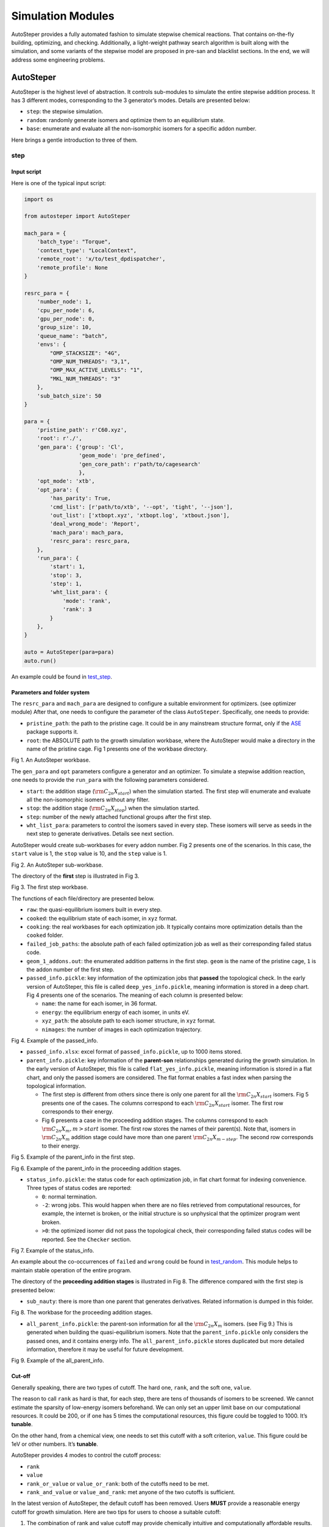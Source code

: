 Simulation Modules
==================

AutoSteper provides a fully automated fashion to simulate stepwise
chemical reactions. That contains on-the-fly building, optimizing, and
checking. Additionally, a light-weight pathway search algorithm is built
along with the simulation, and some variants of the stepwise model are
proposed in pre-san and blacklist sections. In the end, we will address
some engineering problems.

AutoSteper
----------

AutoSteper is the highest level of abstraction. It controls sub-modules
to simulate the entire stepwise addition process. It has 3 different
modes, corresponding to the 3 generator’s modes. Details are presented
below:

-  ``step``: the stepwise simulation.
-  ``random``: randomly generate isomers and optimize them to an
   equilibrium state.
-  ``base``: enumerate and evaluate all the non-isomorphic isomers for a
   specific addon number.

Here brings a gentle introduction to three of them.

step
~~~~

Input script
^^^^^^^^^^^^

Here is one of the typical input script:

.. code:: python

   import os

   from autosteper import AutoSteper

   mach_para = {
       'batch_type': "Torque",
       'context_type': "LocalContext",
       'remote_root': 'x/to/test_dpdispatcher',
       'remote_profile': None
   }

   resrc_para = {
       'number_node': 1,
       'cpu_per_node': 6,
       'gpu_per_node': 0,
       'group_size': 10,
       'queue_name': "batch",
       'envs': {
           "OMP_STACKSIZE": "4G",
           "OMP_NUM_THREADS": "3,1",
           "OMP_MAX_ACTIVE_LEVELS": "1",
           "MKL_NUM_THREADS": "3"
       },
       'sub_batch_size': 50
   }

   para = {
       'pristine_path': r'C60.xyz',
       'root': r'./',
       'gen_para': {'group': 'Cl',
                    'geom_mode': 'pre_defined',
                    'gen_core_path': r'path/to/cagesearch'
                    },
       'opt_mode': 'xtb',
       'opt_para': {
           'has_parity': True,
           'cmd_list': [r'path/to/xtb', '--opt', 'tight', '--json'],
           'out_list': ['xtbopt.xyz', 'xtbopt.log', 'xtbout.json'],
           'deal_wrong_mode': 'Report',
           'mach_para': mach_para,
           'resrc_para': resrc_para,
       },
       'run_para': {
           'start': 1,
           'stop': 3,
           'step': 1,
           'wht_list_para': {
               'mode': 'rank',
               'rank': 3
           }
       },
   }

   auto = AutoSteper(para=para)
   auto.run()

An example could be found in
`test_step <https://github.com/Franklalalala/AutoSteper/tree/master/gym/simulation/simulation_modes/test_step>`__.

Parameters and folder system
^^^^^^^^^^^^^^^^^^^^^^^^^^^^

The ``resrc_para`` and ``mach_para`` are designed to configure a
suitable environment for optimizers. (see optimizer module) After that,
one needs to configure the parameter of the class ``AutoSteper``.
Specifically, one needs to provide:

-  ``pristine_path``: the path to the pristine cage. It could be in any
   mainstream structure format, only if the
   `ASE <https://wiki.fysik.dtu.dk/ase/ase/io/io.html#ase.io.read>`__
   package supports it.
-  ``root``: the ABSOLUTE path to the growth simulation workbase, where
   the AutoSteper would make a directory in the name of the pristine
   cage. Fig 1 presents one of the workbase directory.

.. image:: ./fig/root.png
   :alt: root
   :align: center

.. raw:: html

   <center>

Fig 1. An AutoSteper workbase.

.. raw:: html

   </center>

The ``gen_para`` and ``opt`` parameters configure a generator and an
optimizer. To simulate a stepwise addition reaction, one needs to
provide the ``run_para`` with the following parameters considered.

-  ``start``: the addition stage (:math:`\rm C_{2n}X_{start}`) when the
   simulation started. The first step will enumerate and evaluate all
   the non-isomorphic isomers without any filter.
-  ``stop``: the addition stage (:math:`\rm C_{2n}X_{stop}`) when the
   simulation started.
-  ``step``: number of the newly attached functional groups after the
   first step.
-  ``wht_list_para``: parameters to control the isomers saved in every
   step. These isomers will serve as seeds in the next step to generate
   derivatives. Details see next section.

AutoSteper would create sub-workbases for every addon number. Fig 2
presents one of the scenarios. In this case, the ``start`` value is 1,
the ``stop`` value is 10, and the ``step`` value is 1.

.. image:: ./fig/addon.png
   :alt: addon
   :align: center

.. raw:: html

   <center>

Fig 2. An AutoSteper sub-workbase.

.. raw:: html

   </center>

The directory of the **first** step is illustrated in Fig 3.

.. image:: ./fig/first_step.png
   :alt: first_step
   :align: center

.. raw:: html

   <center>

Fig 3. The first step workbase.

.. raw:: html

   </center>

The functions of each file/directory are presented below.

-  ``raw``: the quasi-equilibrium isomers built in every step.
-  ``cooked``: the equilibrium state of each isomer, in ``xyz`` format.
-  ``cooking``: the real workbases for each optimization job. It
   typically contains more optimization details than the ``cooked``
   folder.
-  ``failed_job_paths``: the absolute path of each failed optimization
   job as well as their corresponding failed status code.
-  ``geom_1_addons.out``: the enumerated addition patterns in the first
   step. ``geom`` is the name of the pristine cage, ``1`` is the addon
   number of the first step.
-  ``passed_info.pickle``: key information of the optimization jobs that
   **passed** the topological check. In the early version of AutoSteper,
   this file is called ``deep_yes_info.pickle``, meaning information is
   stored in a deep chart. Fig 4 presents one of the scenarios. The
   meaning of each column is presented below:

   -  ``name``: the name for each isomer, in 36 format.
   -  ``energy``: the equilibrium energy of each isomer, in units eV.
   -  ``xyz_path``: the absolute path to each isomer structure, in
      ``xyz`` format.
   -  ``nimages``: the number of images in each optimization trajectory.

.. image:: ./fig/deep_yes.png
   :alt: deep_yes
   :align: center

.. raw:: html

   <center>

Fig 4. Example of the passed_info.

.. raw:: html

   </center>

-  ``passed_info.xlsx``: excel format of ``passed_info.pickle``, up to
   1000 items stored.
-  ``parent_info.pickle``: key information of the **parent-son**
   relationships generated during the growth simulation. In the early
   version of AutoSteper, this file is called ``flat_yes_info.pickle``,
   meaning information is stored in a flat chart, and only the passed
   isomers are considered. The flat format enables a fast index when
   parsing the topological information.

   -  The first step is different from others since there is only one
      parent for all the :math:`\rm C_{2n}X_{start}` isomers. Fig 5
      presents one of the cases. The columns correspond to each
      :math:`\rm C_{2n}X_{start}` isomer. The first row corresponds to
      their energy.
   -  Fig 6 presents a case in the proceeding addition stages. The
      columns correspond to each :math:`\rm C_{2n}X_{m}, m>start`
      isomer. The first row stores the names of their parent(s). Note
      that, isomers in :math:`\rm C_{2n}X_{m}` addition stage could have
      more than one parent :math:`\rm C_{2n}X_{m-step}`. The second row
      corresponds to their energy.

.. image:: ./fig/flat_yes_first.png
   :alt: flat_yes_first
   :align: center

.. raw:: html

   <center>

Fig 5. Example of the parent_info in the first step.

.. raw:: html

   </center>

.. image:: ./fig/flat_yes_after.png
   :alt: flat_yes_after
   :align: center

.. raw:: html

   <center>

Fig 6. Example of the parent_info in the proceeding addition stages.

.. raw:: html

   </center>

-  ``status_info.pickle``: the status code for each optimization job, in
   flat chart format for indexing convenience. Three types of status
   codes are reported:

   -  ``0``: normal termination.
   -  ``-2``: wrong jobs. This would happen when there are no files
      retrieved from computational resources, for example, the internet
      is broken, or the initial structure is so unphysical that the
      optimizer program went broken.
   -  ``>0``: the optimized isomer did not pass the topological check,
      their corresponding failed status codes will be reported. See the
      ``Checker`` section.

.. image:: ./fig/status_info.png
   :alt: status_info
   :align: center

.. raw:: html

   <center>

Fig 7. Example of the status_info.

.. raw:: html

   </center>

An example about the co-occurrences of ``failed`` and ``wrong`` could be
found in
`test_random <https://github.com/Franklalalala/AutoSteper/blob/master/gym/simulation/simulation_modes/test_random/test_random.py#L6>`__.
This module helps to maintain stable operation of the entire program.

The directory of the **proceeding addition stages** is illustrated in
Fig 8. The difference compared with the first step is presented below:

-  ``sub_nauty``: there is more than one parent that generates
   derivatives. Related information is dumped in this folder.

.. image:: ./fig/after_step.png
   :alt: after_step
   :align: center

.. raw:: html

   <center>

Fig 8. The workbase for the proceeding addition stages.

.. raw:: html

   </center>

-  ``all_parent_info.pickle``: the parent-son information for all the
   :math:`\rm C_{2n}X_{m}` isomers. (see Fig 9.) This is generated when
   building the quasi-equilibrium isomers. Note that the
   ``parent_info.pickle`` only considers the passed ones, and it
   contains energy info. The ``all_parent_info.pickle`` stores
   duplicated but more detailed information, therefore it may be useful
   for future development.

.. image:: ./fig/all_parent_info.png
   :alt: all_parent_info
   :align: center

.. raw:: html

   <center>

Fig 9. Example of the all_parent_info.

.. raw:: html

   </center>

Cut-off
^^^^^^^

Generally speaking, there are two types of cutoff. The hard one,
``rank``, and the soft one, ``value``.

The reason to call ``rank`` as hard is that, for each step, there are
tens of thousands of isomers to be screened. We cannot estimate the
sparsity of low-energy isomers beforehand. We can only set an upper
limit base on our computational resources. It could be 200, or if one
has 5 times the computational resources, this figure could be toggled to
1000. It’s **tunable**.

On the other hand, from a chemical view, one needs to set this cutoff
with a soft criterion, ``value``. This figure could be 1eV or other
numbers. It’s **tunable**.

AutoSteper provides 4 modes to control the cutoff process:

-  ``rank``
-  ``value``
-  ``rank_or_value`` or ``value_or_rank``: both of the cutoffs need to
   be met.
-  ``rank_and_value`` or ``value_and_rank``: met anyone of the two
   cutoffs is sufficient.

In the latest version of AutoSteper, the default cutoff has been
removed. Users **MUST** provide a reasonable energy cutoff for growth
simulation. Here are two tips for users to choose a suitable cutoff:

1. The combination of rank and value cutoff may provide chemically
   intuitive and computationally affordable results.
2. A small cutoff is encouraged to perform a trial calculation, to
   ‘feel’ the computational cost, then enlarge it to gain a more
   complete view.

For input format, please check the
`example <https://github.com/Franklalalala/AutoSteper/tree/master/gym/simulation/cutoff>`__.

Another application of this function is to extract low-energy isomers
from an information pickle file, see
`get_low_e_xyz.py <https://github.com/Franklalalala/AutoSteper/blob/master/gym/simulation/cutoff/get_low_e_xyz.py>`__.

random
~~~~~~

The random mode could be used to sample targeted configuration space,
for example, building a dataset to train Neural Network Potential (NNP).
The parameters for random mode are basically the same as the step mode.
Differences lie in the ``run_para``, which is replaced by
``random_para``. Specifically, one needs to provide:

-  ``addon_list``: a list that consists of desired addon numbers, e.g,
   :math:`\rm C_{2n}X_{m}, m\ in\ addon\_list`.
-  ``random_num``: for each addon number m, the number of randomly
   sampled isomers :math:`\rm C_{2n}X_{m}`.
-  ``try_times``: since some systems are highly unstable, e.g,
   :math:`\rm C_{2n}X_{m}, m=2n`, all the isomers sampled could be
   unphysical and fail the topological check. In this case, the whole
   batch of isomers :math:`\rm C_{2n}X_{m}` should be discarded. This
   parameter is highly recommended to control the failed chances. Note
   that, it needs ``deal_wrong_mode`` set as ``Tough`` to properly
   function.

Despite these parameters, the execution method of AutoSteper changed
from ``run`` to ``random``. For an example script, see
`test_random <https://github.com/Franklalalala/AutoSteper/tree/master/gym/simulation/simulation_modes/test_random>`__.

base
~~~~

The base mode could be used to enumerate and evaluate all isomers for a
specific system :math:`\rm C_{2n}X_{m}`. In fact, it could be viewed as
the first step in the step mode. Since the base mode has only one step,
its input script doesn’t need ``run_para``. The rest of the parameters
stay the same as above. The execution method of AutoSteper changed from
``run`` to ``base``. For an example script, see
`test_base <https://github.com/Franklalalala/AutoSteper/tree/master/gym/simulation/simulation_modes/test_base>`__.

Generator
---------

AutoSteper builds molecules with simple geometry techniques considered.
See Fig x.

.. image:: ./fig/build_unit.png
   :alt: build_unit
   :align: center

.. raw:: html

   <center>

Fig x. Visualization of modeling techniques.

.. raw:: html

   </center>

That is when one is trying to functionalize a carbon site. Three of its
neighbors and the cage center are considered, see Fig x (a). To start
with, here we put one Cl atom on top of this carbon site. This procedure
is split into 3 steps:

1. Calculate the normal vector of the three neighbors formed plane.
2. If this normal vector points to the inside of this cage (judged by
   the cage center), give it a minus sign to make sure it points to the
   outside.
3. Start from the ‘to-be-functionalized’ atom, following the direction
   of the normal vector, at a distance of bond length, put an atom.

This will get a quasi-equilibrium isomer since the bond length is
hand-tuned.

For the -OH group, an additional step is required:

4. Create a new atom. Set the distance between new atoms and previously
   defined O atom as a fixed value. Set the angle between new-O-C to a
   fixed value.

This will ensure that the new H atom is staying in a circle, its
position will ensure that O-H distance and C-O-H met requirements,
though its specific position will not be defined.

For the -CH3 and -CF3 group, an additional step is required compared to
-OH:

5. After we put the first H or F atom, rotate the C-H (C-F) vector with
   the normal vector as the axis, :math:`\rm \frac{2}{3\pi}` and
   :math:`\rm \frac{4}{3\pi}` respectively to get two new vectors. Start
   from the new carbon atom, following these two vectors, at a distance
   of C-H (C-F) bond length, put the rest two atoms.

Details of parameters are presented below:

-  ``group``: the name of functional groups. Currently, AutoSteper
   supports :math:`\rm C_{2n}X_m(X=H, F,Cl, Br, I, OH, CF_3, CH_3)`.

-  ``gen_core_path``: the absolute path to the executable binary file
   ``cagesearch``, which is compiled from the
   `Franklalalala/usenauty <https://github.com/Franklalalala/usenauty>`__
   repository.

-  ``geom_mode``: decides how to build quasi-equilibrium isomers. This
   parameter is highly recommended to be set as ``pre_defined``. The
   pre-defined geometry parameters are achieved from thousands of
   randomly sampled isomers. If one needs to change these parameters,
   set ``geom_mode`` to another value and assign new parameters through
   ``geom_para``. Note that, the new format needs to stay consistent
   with `the
   original <https://github.com/Franklalalala/AutoSteper/blob/master/src/autosteper/generator.py#L12>`__.

-  ``skin``: parameter to decide whether two atoms are bonded. For
   details see the checker module. By default, this parameter is set to
   be 0.15.

Note that, the generator module could be used alone to build hand-tuned
structures. See
`build_unit <https://github.com/Franklalalala/AutoSteper/tree/master/gym/simulation/build_unit>`__.

Optimizer
---------

The optimizer module heavily rely on open-source package
`deepmodeling/dpdispatcher <https://github.com/deepmodeling/dpdispatcher>`__.
See `Getting
Started <https://docs.deepmodeling.com/projects/dpdispatcher/en/latest/getting-started.html>`__
to get familiar with dpdispatcher. Here presents the usage of
AutoSteper’s customized version.

machine and resource
~~~~~~~~~~~~~~~~~~~~

To start with, one needs to set a machine and a resource configuration.
Here present some examples.

For the machine parameter, two sets of configurations are recommended.
See below:

.. code:: python

   # from local (typically your win system) to clusters. Input scripts are submitted in Personal Computer (PC).
   mach_para = {
       'batch_type': "Torque",  # my cluster type
       'context_type': "SSHContext",
       'remote_root': '/home/test/xx/',  # the remote workbase where the actual computation take place.
       'remote_profile': {
           "hostname": "2xx.2xx.xx.7x",  # IP
           "username": "xx",
           "password": "xx",
           "port": 22,
           "timeout": 10
       }
   }

   # inside your clusters. Input scripts are submitted in the cluster.
   mach_para = {
       'batch_type': "Torque",  # my cluster type
       'context_type': "LocalContext",  # Do not need IP information
       'remote_root': '/home/test/xx/',
       'remote_profile': None
   }

For the resource parameter, here is an example:

.. code:: python

   resrc_para = {
       'number_node': 6, # the sequence name for your cluster.
       'cpu_per_node': 6, # computational resources for each task.
       'gpu_per_node': 0, # same as above
       'group_size': 10, # number of tasks contained in each job (group).
       'queue_name': "batch", # queue name for my cluster
       'envs': {              # extra enviromental variables
           "OMP_STACKSIZE": "4G",
           "OMP_NUM_THREADS": "3,1",
           "OMP_MAX_ACTIVE_LEVELS": "1",
           "MKL_NUM_THREADS": "3"
       },
       'sub_batch_size': 50 # number of tasks contained in each batch.
   }

The machine parameters tell the dpdispatcher **which cluster** to use
and **how to contact**, while the resource parameter **assigns**
computation resources to each job.

The original workflow of the dpdispatcher is illustrated in Fig 10.

.. image:: ./fig/dpdispatch_arch.png
   :alt: dpdispatch_arch
   :align: center

.. raw:: html

   <center>

Fig 10. Simplified workflow of dpdispatcher.

.. raw:: html

   </center>

Each optimization job corresponds to a task. Then, tasks are grouped
(``group_size``) into jobs. These jobs are submitted through ssh or
local context (``context_type``) to remote (``remote_root``), where the
remote would assign computational resources to each job
(``All_cpu_cores /cpu_per_node``) and execute them in parallel.

However, when it comes to huge task sequences, the number of groups in
line may put pressure on the cluster. And when something wrong happened
in a single job, the whole batch would be undermined. (For example, no
retrieval from remote.) Therefore, we proposed the ``sub_batch_size``
parameter to perform job dispatch in a mini-batch style. An illustration
of the modified dpdispatcher is presented in Fig 11.

.. image:: ./fig/sub_batch_arch.png
   :alt: sub_batch_arch
   :align: center

.. raw:: html

   <center>

Fig 11. A top-down illustration of the modified dpdispatcher.

.. raw:: html

   </center>

More details could be found in the documentation of `Machine
parameters <https://docs.deepmodeling.com/projects/dpdispatcher/en/latest/machine.html>`__
and `Resources
parameters <https://docs.deepmodeling.com/projects/dpdispatcher/en/latest/resources.html>`__.

opt mode and parameter
~~~~~~~~~~~~~~~~~~~~~~

Currently, AutoSteper provides interfaces for 3 software, namely, the
`xTB <https://xtb-docs.readthedocs.io/en/latest/contents.html>`__
program, the `Gaussian <https://gaussian.com/>`__ software, and the
`ASE <https://wiki.fysik.dtu.dk/ase/about.html>`__ python library. In
addition, AutoSteper provides the ``Multi_Optimizer`` to properly
integrate different software or employ the same software repeatly.
Examples could be found in
`optimizers <https://github.com/Franklalalala/AutoSteper/tree/master/gym/simulation/optimizers>`__.

The details about related parameters are presented below:

1. ``opt_mode``: tells the ``AutoSteper`` class or the
   ``switch_optimizers`` function which optimizer to choose.
2. ``cmd_list``: the actual command line in the final workbase (without
   the filename). It consists of the call of the program, options,
   flags, and so on.
3. ``out_list``: the names of output files that need to be downloaded.
4. ``deal_wrong_mode``: how to deal with wrong jobs, details see the
   engineering section.
5. ``has_parity``: The spin multiplicity is different between odd and
   even addon number isomers. Set this button true if you intend to
   simulate odd addon number isomers. This will enabling an automated
   multipicity check.

Checker
-------

The checker module will check optimized isomers to ensure an undermined
topology. We implement the
`natural_cutoffs <https://wiki.fysik.dtu.dk/ase/ase/neighborlist.html#ase.neighborlist.natural_cutoffs>`__
to decide whether two atoms are bonded.

Following this convention, we will assign covalent radii to each atom.
For carbon atoms, it is 0.76, and for Cl atoms, it is 1.02.

Additionally, we assign each atom **‘skin’**. That is, a fixed value for
all atoms to boost the covalent radii. By default, this value is set to
0.3. That means for the carbon atom, the covalent radii raised to 1.06,
and for Cl atoms, it’s 1.32.

With these parameters, if a carbon atom is within a 1.06+1.32(2.38)
distance, we will decide they are bonded. However, the Cl-cage bond
length distribution show that, the distance is around 1.8, see Fig x.
Therefore, we turned down the skin value to 0.15. This will set a 2.08
bond length limitation.

.. image:: ./fig/Cl_addon_len.png
   :alt: Cl_addon_len
   :align: center

.. raw:: html

   <center>

Fig x. The distribution of Cl-Cage bond length.

.. raw:: html

   </center>

Note that, if a Cl atom deviated from the equilibrium position. The
optimizer will either put this atom into another equilibrium position or
turn it into a radical. It’s rare that this atom will stay in bonding
boundaries.

The ``skin`` parameter is tunable for a loose or tight bonding
criterion.

7 scenarios could be detected, their corresponding failed status codes
are presented below.

-  1: At least one functional group breaks the bond with the cage and
   becomes a radical.
-  2: At least one functional group deviates from the initial addition
   site and moves to another.
-  3: At least one 3-membered carbon ring is formed during optimization,
   meaning the pristine cage is squeezed by functional groups.
-  4: At least one carbon atom only has 2 neighboring carbon atoms or
   less, meaning the cage is broken.
-  5: At least one functional group binds with 2 or more carbon atoms,
   which is unstable for currently supported functional groups.
-  6: At least one carbon atom binds with 5 or more atoms, which means a
   small cluster or a coordination is formed.
-  7: The inner intactness of at least one functional group
   (:math:`\rm OH, CF_3, CH_3`) is undermined.

Here in Fig x, we present examples:

.. image:: ./fig/failed_example.png
   :alt: failed_example
   :align: center

.. raw:: html

   <center>

Fig x. Illustration of some of the failed types.

.. raw:: html

   </center>

These status codes will be reported in the ``failed_job_paths`` file and
could be indexed from the ``status_info.pickle``. Additionally, these
status codes could be collected with help of ``clc_failed`` function,
see ``Analysis Functions`` section.

Need to mention that, the AutoSteper module doesn’t need any specific
input parameters for the checker module, though it could also be used
alone. See
`checker <https://github.com/Franklalalala/AutoSteper/tree/master/gym/simulation/checker>`__.

Black list
----------

The concept of the blacklist is based on the assumption that high-energy
isomers probably contain local instability motifs, therefore their
derivatives will unlikely to become stable ones since they still contain
those instability motifs. This is a dual concept to the low-energy
configuration space, which is treated as seeds to generate derivatives.
See Fig 13.

AutoSteper collects two kinds of isomers into the blacklist.

1. The isomers that failed the topological check. (denote as failed)
2. The high-energy isomers within certain reverse cutoff. (denote as
   unstable)

.. image:: ./fig/blacklist_landscape.png
   :alt: blacklist_landscape
   :align: center

.. raw:: html

   <center>

Fig 13. Illustration of the high-energy configuration space.

.. raw:: html

   </center>

When it comes to a new step, the new addition patterns will check
through the blacklist at first. If a pattern contains any of the
recorded patterns, it will be directly skipped.

To control the influence of a high-energy pattern, AutoSteper provides a
queue to store high-energy patterns. See Fig 14.

.. image:: ./fig/blk_list.png
   :alt: blk_list
   :align: center

.. raw:: html

   <center>

Fig 14. Illustration of the queue maintained by AutoSteper.

.. raw:: html

   </center>

AutoSteper starts collecting high-energy isomers in ``start_clct_num``.
These patterns start functioning in the next step and will continue to
function till ``start_clct_num+container_size*step``. The blacklist
system will shut down after ``final_chk``.

To enable the blacklist feature, one needs to provide a ``blk_para``.
Here is an example of ``blk_para``, for example of an input script, see
`black_list <https://github.com/Franklalalala/AutoSteper/tree/master/gym/simulation/black_list>`__.

.. code:: python

   blk_para = {
       'start_clct_num': 2,
       'final_chk_num': 8,
       'clct_unstb': True,
       'unstb_para': {
           'mode': 'rank',
           'rank': 10,
       },
       'container_size': 3
   }

Note that, all failed addition patterns are collected by default as long
as the blacklist system functions. Another kind of high-energy isomers
is collected when the ``clct_unstb`` is Ture. The ``unstb_para``
controls the reversed cutoff range, details see
`test_cutoff <https://github.com/Franklalalala/AutoSteper/tree/master/gym/simulation/cutoff>`__.

Pre-scan
--------

The pre-scan feature takes the quasi-equilibrium geometry to approximate
the equilibrium state isomer. Since AutoSteper builds quasi-equilibrium
isomers in a python environment, currently only the python package
`ASE <https://wiki.fysik.dtu.dk/ase/about.html>`__ is supported as the
single-point evaluator.

The generated isomer (in ``atom`` class) would go through a single-point
evaluation before dumping to a xyz format file. After the generation of
all isomers, the low-energy ones will be selected and re-dumped into the
``post_pre_scan_raw`` folder. These isomers would undergo geometry
optimization with optimizers. Fig 15 presents a working folder when the
pre-scan feature is enabled. It’s basically the same as the ``step``
mode workbase.

.. image:: ./fig/pre_scan_folder.png
   :alt: pre_scan_folder
   :align: center

.. raw:: html

   <center>

Fig 15. The workbase when the pre-scan feature enabled.

.. raw:: html

   </center>

To enable a pre-scan feature, one needs to provide a ``pre_scan_para``.
Here is an example of ``pre_scan_para``, for example of an input script,
see
`test_pre_scan <https://github.com/Franklalalala/AutoSteper/blob/master/gym/simulation/pre_scan_restart/test_pre_scan.py>`__.

.. code:: python

   pre_scan_para = {
       'start_ps_para': 2,  # when the pre-scan feature enabled
       'final_ps_para': 3,  # when the last addition stage that the pre-scan feature functions
       'calculator': calculator, # the calculator in ASE format
       'ps_cut_para': {     # to control the cutoff range
           'mode': 'rank',
           'rank': 80
       }
   }

Note:

1. The ``calculator`` needs to stay in
   `ASE <https://wiki.fysik.dtu.dk/ase/ase/calculators/calculators.html#calculators>`__
   format.
2. The ``ps_cut_para`` controls the cutoff range for the isomers that
   need geometry optimization.

Engineering
-----------

Currently, AutoSteper provides ``restart`` and ``error_handling`` for
engineering convenience. More features are under development.

restart&proceed
~~~~~~~~~~~~~~~

The ``restart`` feature is designed for the step mode in case the
simulation is interrupted. To use it, simply replace the execution
method of AutoSteper to ``restart``. For example:

.. code:: python

   # auto.run()
   auto.restart(restart_add_num=5)

Note that, the ``restart`` method will delete the original workbase for
:math:`\rm C_{2n}X_{m}, m>= restart\_add\_num`, after that, a new
workbase will be created for
:math:`\rm C_{2n}X_{m}, m= restart\_add\_num`. Make sure the
``restart_add_num`` equals the exact to addon stage when the simulation
was interrupted.

Besides, this feature could be used to **proceed** with a normally
terminated simulation. For example, the original one terminated in
``add_num = 4``, and the restart_add_num could be set as ``4+step``. See
`test_restart <https://github.com/Franklalalala/AutoSteper/blob/master/gym/simulation/pre_scan_restart/test_restart.py>`__.

error handling
~~~~~~~~~~~~~~

The ``error_handling`` feature is assigned to optimizers. For
description convenience, details of them are presented in this section.
Note that, the ``error`` mentioned here denotes an unexpected
optimization task result, which is different from the ``failed``
notation.

There are 4 modes in total. Specifically:

-  ``Report``: simply report the wrong information and end out.
-  ``Complete``: recursively submit jobs in small batches to minimize
   the wrong jobs, then end out. Note that, the dpdispatcher submits
   jobs in a batch style. When there is one job ends unexpectedly, there
   would be no retrieval from the remote for the whole batch. The
   ``Complete`` mode will submit recursively with small batches until
   the abnormal ones are left.
-  ``Tough``: designed for ``random`` mode in case the whole batch of
   randomly generated isomers are unphysical. The old batch will be
   discarded and a new batch will be generated.
-  ``Ignore``: designed for ``random`` mode in case there are abnormally
   terminated jobs. There will be warnings while the simulation
   proceeds.

Examples about how this feature function is presented in
`test_random <https://github.com/Franklalalala/AutoSteper/blob/master/gym/simulation/simulation_modes/test_random/test_random.py#L6>`__.

